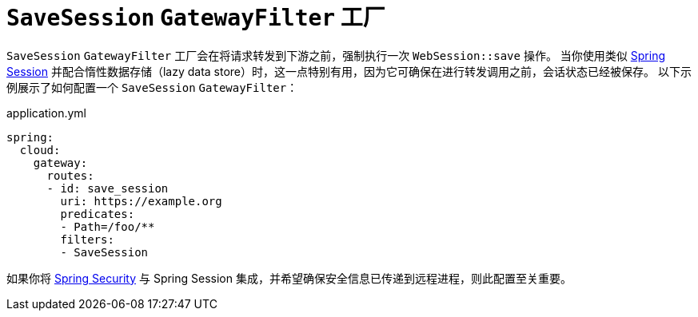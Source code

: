 [[savesession-gatewayfilter-factory]]
= `SaveSession` `GatewayFilter` 工厂

`SaveSession` `GatewayFilter` 工厂会在将请求转发到下游之前，强制执行一次 `WebSession::save` 操作。  
当你使用类似 https://projects.spring.io/spring-session/[Spring Session] 并配合惰性数据存储（lazy data store）时，这一点特别有用，因为它可确保在进行转发调用之前，会话状态已经被保存。  
以下示例展示了如何配置一个 `SaveSession` `GatewayFilter`：

.application.yml
[source,yaml]
----
spring:
  cloud:
    gateway:
      routes:
      - id: save_session
        uri: https://example.org
        predicates:
        - Path=/foo/**
        filters:
        - SaveSession
----

如果你将 https://projects.spring.io/spring-security/[Spring Security] 与 Spring Session 集成，并希望确保安全信息已传递到远程进程，则此配置至关重要。